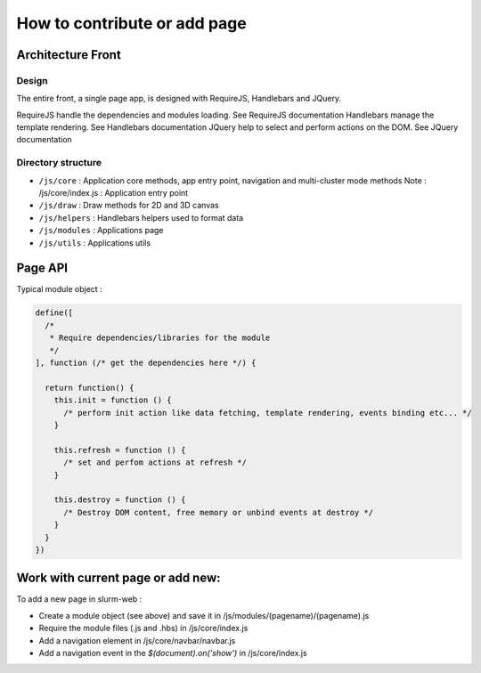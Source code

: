 How to contribute or add page
=============================

Architecture Front
------------------

Design
^^^^^^

The entire front, a single page app, is designed with RequireJS, Handlebars and JQuery.

RequireJS handle the dependencies and modules loading. See RequireJS documentation
Handlebars manage the template rendering. See Handlebars documentation
JQuery help to select and perform actions on the DOM. See JQuery documentation



Directory structure
^^^^^^^^^^^^^^^^^^^

* ``/js/core`` : Application core methods, app entry point, navigation and multi-cluster mode methods
  Note : /js/core/index.js : Application entry point
* ``/js/draw`` : Draw methods for 2D and 3D canvas
* ``/js/helpers`` : Handlebars helpers used to format data
* ``/js/modules`` : Applications page
* ``/js/utils`` : Applications utils


Page API
--------

Typical module object :

.. code-block:: json

  define([
    /*
     * Require dependencies/libraries for the module
     */
  ], function (/* get the dependencies here */) {

    return function() {
      this.init = function () {
        /* perform init action like data fetching, template rendering, events binding etc... */
      }

      this.refresh = function () {
        /* set and perfom actions at refresh */
      }

      this.destroy = function () {
        /* Destroy DOM content, free memory or unbind events at destroy */
      }
    }
  })


Work with current page or add new:
----------------------------------

To add a new page in slurm-web :

* Create a module object (see above) and save it in /js/modules/(pagename)/(pagename).js
* Require the module files (.js and .hbs) in /js/core/index.js
* Add a navigation element in /js/core/navbar/navbar.js
* Add a navigation event in the `$(document).on('show')` in /js/core/index.js
